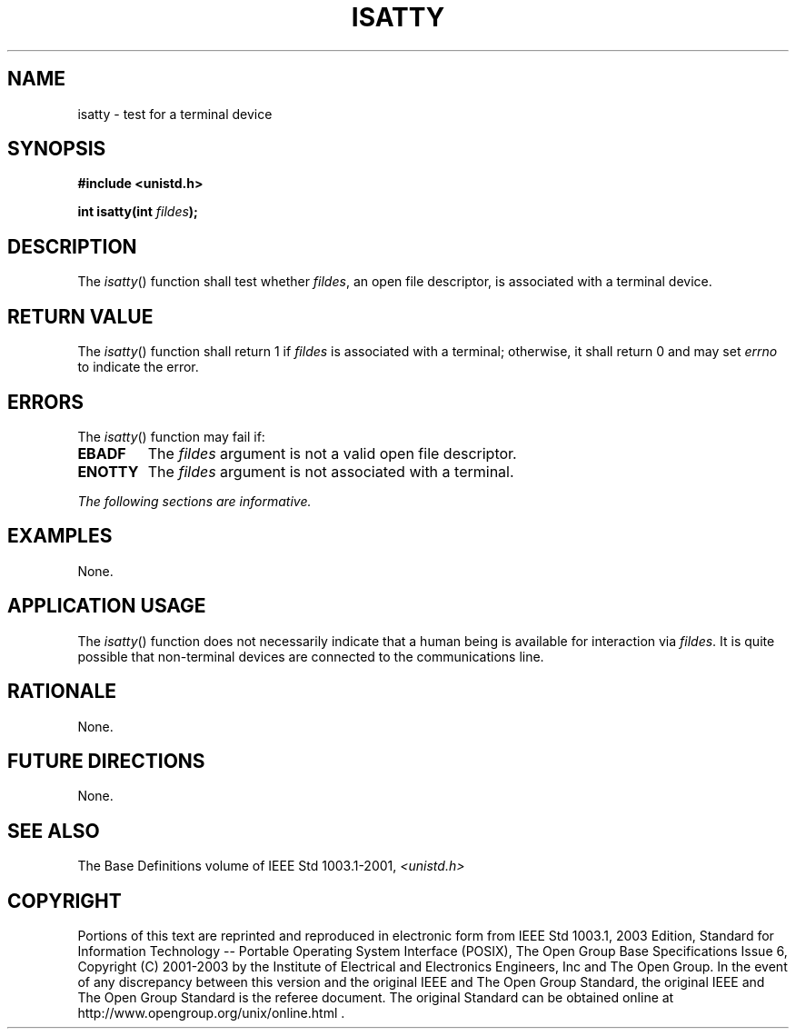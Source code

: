 .\" Copyright (c) 2001-2003 The Open Group, All Rights Reserved 
.TH "ISATTY" 3 2003 "IEEE/The Open Group" "POSIX Programmer's Manual"
.\" isatty 
.SH NAME
isatty \- test for a terminal device
.SH SYNOPSIS
.LP
\fB#include <unistd.h>
.br
.sp
int isatty(int\fP \fIfildes\fP\fB);
.br
\fP
.SH DESCRIPTION
.LP
The \fIisatty\fP() function shall test whether \fIfildes\fP, an open
file descriptor, is associated with a terminal
device.
.SH RETURN VALUE
.LP
The \fIisatty\fP() function shall return 1 if \fIfildes\fP is associated
with a terminal; otherwise, it shall return 0 and may
set \fIerrno\fP to indicate the error.
.SH ERRORS
.LP
The \fIisatty\fP() function may fail if:
.TP 7
.B EBADF
The \fIfildes\fP argument is not a valid open file descriptor.
.TP 7
.B ENOTTY
The \fIfildes\fP argument is not associated with a terminal.
.sp
.LP
\fIThe following sections are informative.\fP
.SH EXAMPLES
.LP
None.
.SH APPLICATION USAGE
.LP
The \fIisatty\fP() function does not necessarily indicate that a human
being is available for interaction via \fIfildes\fP. It
is quite possible that non-terminal devices are connected to the communications
line.
.SH RATIONALE
.LP
None.
.SH FUTURE DIRECTIONS
.LP
None.
.SH SEE ALSO
.LP
The Base Definitions volume of IEEE\ Std\ 1003.1-2001, \fI<unistd.h>\fP
.SH COPYRIGHT
Portions of this text are reprinted and reproduced in electronic form
from IEEE Std 1003.1, 2003 Edition, Standard for Information Technology
-- Portable Operating System Interface (POSIX), The Open Group Base
Specifications Issue 6, Copyright (C) 2001-2003 by the Institute of
Electrical and Electronics Engineers, Inc and The Open Group. In the
event of any discrepancy between this version and the original IEEE and
The Open Group Standard, the original IEEE and The Open Group Standard
is the referee document. The original Standard can be obtained online at
http://www.opengroup.org/unix/online.html .
